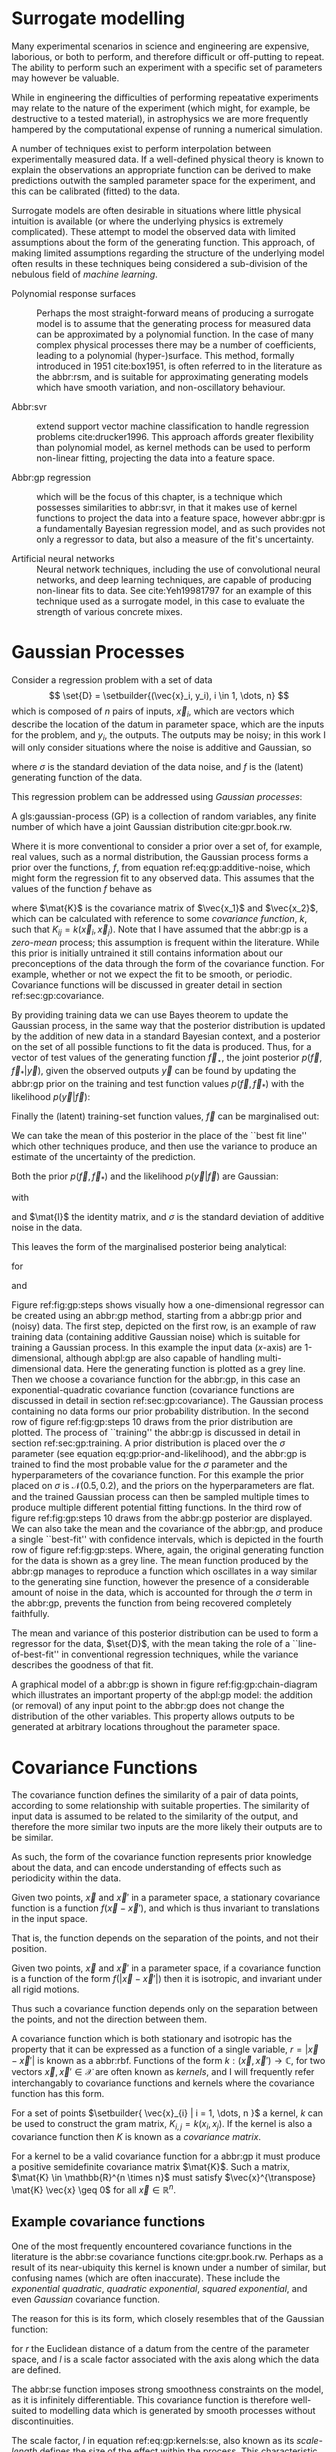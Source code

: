 #+COLUMNS: %50ITEM %custom_id

* Surrogate modelling
  :PROPERTIES:
  :CUSTOM_ID: sec:gp:surrogate
  :END:
  \label{sec:gp:surrogate}

Many experimental scenarios in science and engineering are expensive, laborious, or both to perform, and therefore difficult or off-putting to repeat.
The ability to perform such an experiment with a specific set of parameters may however be valuable.

While in engineering the difficulties of performing repeatative experiments may relate to the nature of the experiment (which might, for example, be destructive to a tested material), in astrophysics we are more frequently hampered by the computational expense of running a numerical simulation.

A number of techniques exist to perform interpolation between experimentally measured data. 
If a well-defined physical theory is known to explain the observations an appropriate function can be derived to make predictions outwith the sampled parameter space for the experiment, and this can be calibrated (fitted) to the data.

Surrogate models are often desirable in situations where little physical intuition is available (or where the underlying physics is extremely complicated).
These attempt to model the observed data with limited assumptions about the form of the generating function.
This approach, of making limited assumptions regarding the structure of the underlying model often results in these techniques being considered a sub-division of the nebulous field of \textit{machine learning}.

+ Polynomial response surfaces :: Perhaps the most straight-forward means of producing a surrogate model is to assume that the generating process for measured data can be approximated by a polynomial function. In the case of many complex physical processes there may be a number of coefficients, leading to a polynomial (hyper-)surface. This method, formally introduced in 1951 cite:box1951, is often referred to in the literature as the abbr:rsm, and is suitable for approximating generating models which have smooth variation, and non-oscillatory behaviour.  

+ Abbr:svr ::  extend support vector machine classification to handle regression problems cite:drucker1996. This approach affords greater flexibility than polynomial model, as kernel methods can be used to perform non-linear fitting, projecting the data into a feature space.

+ Abbr:gp regression :: which will be the focus of this chapter, is a technique which possesses similarities to abbr:svr, in that it makes use of kernel functions to project the data into a feature space, however abbr:gpr is a fundamentally Bayesian regression model, and as such provides not only a regressor to data, but also a measure of the fit's uncertainty.

+ Artificial neural networks :: Neural network techniques, including the use of convolutional neural networks, and deep learning techniques, are capable of producing non-linear fits to data. See cite:Yeh19981797 for an example of this technique used as a surrogate model, in this case to evaluate the strength of various concrete mixes.



* Gaussian Processes
  :PROPERTIES:
  :CUSTOM_ID: sec:gp:gp
  :END:
  \label{sec:gp:gp}

Consider a regression problem with a set of data 
\[ \set{D} = \setbuilder{(\vec{x}_i, y_i), i \in 1, \dots, n} \]
which is composed of $n$ pairs of inputs, $\vec{x}_i$, which are vectors which describe the location of the datum in parameter space, which are the inputs for the problem, and $y_i$, the outputs.
The outputs may be noisy; in this work I will only consider situations where the noise is additive and Gaussian, so
\begin{equation}
\label{eq:gp:additive-noise}
 y_i(\vec{x}_i) = f(\vec{x}_i) + \epsilon_i, \quad \text{for} \quad \epsilon_i \sim \mathcal{N}(0, \sigma^2)
\end{equation}
where $\sigma$ is the standard deviation of the data noise, and $f$ is the (latent) generating function of the data.

This regression problem can be addressed using /Gaussian processes/:
#+LATEX_ATTR: :options [Gaussian process]
#+BEGIN_definition
A gls:gaussian-process (GP) is a collection of random variables, any finite number of which have a joint Gaussian distribution cite:gpr.book.rw.
#+END_definition

Where it is more conventional to consider a prior over a set of, for example, real values, such as a normal distribution, the Gaussian process forms a prior over the functions, $f$, from equation ref:eq:gp:additive-noise, which might form the regression fit to any observed data. 
This assumes that the values of the function $f$ behave as
\begin{equation}
\label{eq:gp:function-values}
p(\vec{f} | \vec{x}_1, \vec{x}_2, \dots, \vec{x}_n) = \mathcal{N}(0, \mat{K})
\end{equation}
where $\mat{K}$ is the covariance matrix of $\vec{x_1}$ and $\vec{x_2}$, which can be calculated with reference to some /covariance function/, $k$, such that $K_{ij} = k(\vec{x}_i, \vec{x}_j)$.
Note that I have assumed that the abbr:gp is a /zero-mean/ process; this assumption is frequent within the literature.
While this prior is initially untrained it still contains information about our preconceptions of the data through the form of the covariance function.
For example, whether or not we expect the fit to be smooth, or periodic.
Covariance functions will be discussed in greater detail in section ref:sec:gp:covariance.

By providing training data we can use Bayes theorem to update the Gaussian process, in the same way that the posterior distribution is updated by the addition of new data in a standard Bayesian context, and a posterior on the set of all possible functions to fit the data is produced. 
Thus, for a vector of test values of the generating function $\vec{f}_\star$, the joint posterior $p(\vec{f}, \vec{f}_* | \vec{y})$, given the observed outputs $\vec{y}$ can be found by updating the abbr:gp prior on the training and test function values $p(\vec{f}, \vec{f}_*)$ with the likelihood $p(\vec{y}|\vec{f})$:
\begin{equation}
\label{eq:gp:bayes}
p(\vec{f}, \vec{f}_* | \vec{y}) = \frac{p(\vec{f}, \vec{f}_*) p(\vec{y}|\vec{f})}{p(\vec{y})}.
\end{equation}

Finally the (latent) training-set function values, $\vec{f}$ can be marginalised out:
\begin{equation}
p(\vec{f}_* | \vec{y}) = \int p(\vec{f}, \vec{f}_* | \vec{y}) \dd{\vec{f}} = \frac{1}{p(\vec{y})} \int p(\vec{y} | \vec{f}) p(\vec{f}, \vec{f}_*) \dd{\vec{f}}
\end{equation}

We can take the mean of this posterior in the place of the ``best fit line'' which other techniques produce, and then use the variance to produce an estimate of the uncertainty of the prediction.

Both the prior $p(\vec{f}, \vec{f}_*)$ and the likelihood $p(\vec{y}|\vec{f})$ are Gaussian:
\begin{equation}
\label{eq:gp:prior-and-likelihood}
p(\vec{f}, \vec{f}_*) = \mathcal{N}(\vec{0}, \mat{K}^+), \quad \text{and} \quad 
p(\vec{y}|\vec{f}) = \mathcal{N}(\vec{f}, \sigma^2 \mat{I})
\end{equation}
with
\begin{equation}
  \label{eq:blockK-plus-mat}
  \mat{K}^+ =
  \begin{bmatrix}
    \mat{K}_{\vec{f},\vec{f}} & \mat{K}_{\vec{f},\vec{f}_*} \\ \mat{K}_{\vec{f}_*,\vec{f}} & \mat{K}_{\vec{f}_*, \vec{f}_*}
  \end{bmatrix},
\end{equation}
and $\mat{I}$ the identity matrix, and $\sigma$ is the standard deviation of additive noise in the data.

This leaves the form of the marginalised posterior being analytical:

\begin{equation}
\label{eq:gp:posterior}
p(\vec{f}_* | \vec{y}) = \mathcal{N} (\vec{\mu}, \mat{\Sigma})
\end{equation}
for
\begin{equation}
\label{eq:gp:posterior-mean}
\vec{\mu} = \mat{K}_{\vec{f}_*,\vec{f}} (\mat{K}_{\vec{f},\vec{f}} + \sigma^2 \mat{I})^{-1} \vec{y},
\end{equation}
and
\begin{equation}
\mat{\Sigma} = \mat{K}_{\vec{f}_*, \vec{f}_*} - \mat{K}_{\vec{f},\vec{f}_*}( \mat{K}_{\vec{f},\vec{f}}+\sigma^2 \mat{I})^{-1} \mat{K}_{\vec{f},\vec{f}_*}).
\end{equation}

Figure ref:fig:gp:steps shows visually how a one-dimensional regressor can be created using an abbr:gp method, starting from a abbr:gp prior and (noisy) data.
The first step, depicted on the first row, is an example of raw training data (containing additive Gaussian noise) which is suitable for training a Gaussian process. In this example the input data ($x$-axis) are 1-dimensional, although abpl:gp are also capable of handling multi-dimensional data.
Here the generating function is plotted as a grey line.
Then we choose a covariance function for the  abbr:gp, in this case an exponential-quadratic covariance function (covariance functions are discussed in detail in section ref:sec:gp:covariance). The Gaussian process containing no data forms our prior probability distribution. 
In the second row of figure ref:fig:gp:steps 10 draws from the prior distribution are plotted.
The process of ``training'' the abbr:gp is discussed in detail in section ref:sec:gp:training.
A prior distribution is placed over the $\sigma$ parameter (see equation eq:gp:prior-and-likelihood), and the abbr:gp is trained to find the most probable value for the $\sigma$ parameter and the hyperparameters of the covariance function.
For this example the prior placed on $\sigma$ is $\mathcal{N}(0.5, 0.2)$, and the priors on the hyperparameters are flat.
and the trained Gaussian process can then be sampled multiple times to produce multiple different potential  fitting functions. 
In the third row of figure ref:fig:gp:steps 10 draws from the abbr:gp posterior are displayed. 
We can also take the mean and the covariance of the abbr:gp, and produce a single ``best-fit'' with confidence intervals, which is depicted in the fourth row of figure ref:fig:gp:steps. 
Where, again, the original generating function for the data is shown as a grey line.
The mean function produced by the abbr:gp manages to reproduce a function which oscillates in a way similar to the generating sine function, however the presence of a considerable amount of noise in the data, which is accounted for through the $\sigma$ term in the abbr:gp, prevents the function from being recovered completely faithfully.

The mean and variance of this posterior distribution can be used to form a regressor for the data, $\set{D}$, with the mean taking the role of a ``line-of-best-fit'' in conventional regression techniques, while the variance describes the goodness of that fit.

A graphical model of a abbr:gp is shown in figure ref:fig:gp:chain-diagram which illustrates an important property of the abpl:gp model: the addition (or removal) of any input point to the abbr:gp does not change the distribution of the other variables. 
This property allows outputs to be generated at arbitrary locations throughout the parameter space.

# Gaussian processes trained with $N$ training data require the ability to both store and invert an $N\times N$ matrix of covariances between observations; this can be a considerable computational challenge.
# There are a number of approaches to get around this problem, including /sparse Gaussian processes/, where a limit on the parameter-space distance between training points is set, and the covariance of points outside this radius are ignored cite:EPFL-CONF-161319, and hierarchical matrix inversion methods\cite{hodlr}.

# Gaussian processes can be extended from the case of a single-dimensional input predicting a single-dimensional output to the ability to predict a multi-dimensional output from a multi-dimensional input cite:2011arXiv1106.6251A,Alvarez2011a,Bonilla2007.

\begin{figure}
\includegraphics{figures/gp/gp-training-data.pdf}
\includegraphics{figures/gp/gp-example-prior-draws.pdf}
\includegraphics{figures/gp/gp-example-posterior-draws.pdf}
\includegraphics{figures/gp/gp-posterior-meancovar.pdf}
\caption[A Gaussian process, step-by-step]{The conditioning of a Gaussian process, starting with data with additive Guassian noise generated from a sine function (grey line) [top row], and a Gaussian process prior [second row].
Individual draws from the posterior distribution of the Gaussian process are shown in the third row, and the mean draw from the posterior is shown as the heavy red line in the bottom row, with the function which generated the data overlayed in grey, and the $1$, $2$, and $3$-sigma confidence regions plotted as shaded areas around the mean draw.
\label{fig:gp:steps}}
\end{figure}


# \begin{figure}
# \includegraphics{figures/gp/gp-example-posterior-draws.pdf}
# \caption[Draws from a Gaussian process posterior]{[Step 3] The trained Gaussian process can be     sampled multiple times to produce multiple different potential     fitting functions. Here 50 draws from the Gaussian process posterior are    displayed. \label{fig:gp:covariance-matrix}}
# \end{figure}

# \begin{figure}
# \includegraphics{figures/gp/gp-posterior-meancovar.pdf}
# \caption[The mean and variance of a Gaussian process regression prediction]{[Step 4] We can then take the mean and the covariance of the Gaussian process, and produce a single ``best-fit'' with confidence intervals.
# Again, the original generating function for the data is shown as a grey line. \label{fig:gp:posterior-best}}
# \end{figure}


\begin{figure}
\begin{center}
\begin{tikzpicture}

	 \node[obs] (x1) {$\vec{x}_{1}$};	 	
	 \node[latent, above = of x1] (f1) {$f_{1}$};
	 \node[obs, above = of f1] (y1) {$y_{1}$};
	 \edge{x1}{f1};
	 \edge{f1}{y1};

	 \node[obs, right = of x1] (x2) {$\vec{x}_{2}$};	 	
	 \node[latent, above = of x2] (f2) {$f_{2}$};
	 \node[obs, above = of f2] (y2) {$y_{2}$};
	 \edge{x2}{f2};
	 \edge{f2}{y2};

	 \node[obs, right = of x2] (xstar) {$\vec{x}_{\star}$};	 	
	 \node[latent, above = of xstar] (fstar) {$f_{\star}$};
	 \node[latent, above = of fstar] (ystar) {$y_{\star}$};
	 \edge{xstar}{fstar};
	 \edge{fstar}{ystar};

	 \node[obs, right = 2 of xstar] (xN) {$\vec{x}_{N}$};	 	
	 \node[latent, above = of xN] (fN) {$f_{N}$};
	 \node[obs, above = of fN] (yN) {$y_{N}$};
	 \edge{xN}{fN};
	 \edge{fN}{yN};

	 \draw [black, line width=0.1cm] (f1) -- (f2) -- (fstar);
	 \draw [black, dashed, line width=0.1cm] (fstar) -- (fN);
\end{tikzpicture}
\end{center}
\caption[A graphical model of a Gaussian process]{A graphical model of a Gaussian process, represented as a chain graph. The inputs (on the bottom row) are all observed quantities, while outputs are observed only at the location of training points. The latent variables, $f$ from the Gaussian field (the heavy black line connecting these nodes indicates that they are fully connected) connect the two, and so any given observation is independent of all other nodes given its connected latent $f$ variable. Thus the marginalisation (removal) or addition of input nodes to the abbr:gp does not change the distribution of the other variables.
\label{fig:gp:chain-diagram}}
\end{figure}

* Covariance Functions
  :PROPERTIES:
  :CUSTOM_ID: sec:gpr:covariance
  :END:
  \label{sec:gp:covariance}

The covariance function defines the similarity of a pair of data points, according to some relationship with suitable properties. 
The similarity of input data is assumed to be related to the similarity of the output, and therefore the more similar two inputs are the more likely their outputs are to be similar.

As such, the form of the covariance function represents prior knowledge about the data, and can encode understanding of effects such as periodicity within the data.

#+ATTR_LATEX: :options [Stationary covariance function]
#+BEGIN_definition
Given two points, $\vec{x}$ and $\vec{x}'$ in a parameter space, a stationary covariance function is a function $f(\vec{x} - \vec{x}')$, and which is thus invariant to translations in the input space.
#+END_definition
That is, the function depends on the separation of the points, and not their position.

#+ATTR_LATEX: :options [Isotropic Covariance Function]
#+BEGIN_definition
Given two points, $\vec{x}$ and $\vec{x}'$ in a parameter space, if a covariance function is a function of the form $f(|\vec{x} - \vec{x}'|)$ then it is isotropic, and invariant under all rigid motions.
#+END_definition
Thus such a covariance function depends only on the separation between the points, and not the direction between them.

A covariance function which is both stationary and isotropic has the property that it can be expressed as a function of a single variable, $r = | \vec{x} - \vec{x}' |$ is known as a abbr:rbf.
Functions of the form $k : (\vec{x}, \vec{x}') \to \mathbb{C}$, for two vectors $\vec{x}, \vec{x}' \in \mathcal{X}$ are often known as /kernels/, and I will frequently refer interchangably to covariance functions and kernels where the covariance function has this form.

For a set of points $\setbuilder{ \vec{x}_{i} | i = 1, \dots, n }$ a kernel, $k$ can be used to construct the gram matrix, $K_{i,j} = k(x_{i}, x_{j})$.
If the kernel is also a covariance function then $K$ is known as a /covariance matrix/.

For a kernel to be a valid covariance function for a abbr:gp it must produce a positive semidefinite covariance matrix $\mat{K}$. 
Such a matrix, $\mat{K} \in \mathbb{R}^{n \times n}$ must satisfy $\vec{x}^{\transpose} \mat{K} \vec{x} \geq 0$ for all $\vec{x} \in \mathbb{R}^{n}$.


** Example covariance functions
   \label{sec:gp:covariance:examples}



One of the most frequently encountered covariance functions in the literature is the abbr:se covariance functions cite:gpr.book.rw.
Perhaps as a result of its near-ubiquity this kernel is known under a number of similar, but confusing names (which are often inaccurate).
These include the /exponential quadratic/, /quadratic exponential/, /squared exponential/, and even /Gaussian/ covariance function.

The reason for this is its form, which closely resembles that of the Gaussian function:

\begin{equation}
   \label{eq:gp:kernels:se}
  k_{\mathrm{SE}}(r) = \exp \left( - \frac{r^2}{2 l^2} \right),
\end{equation}
for $r$ the Euclidean distance of a datum from the centre of the parameter space, and $l$ is a scale factor associated with the axis along which the data are defined.

\begin{figure}
\includegraphics{figures/gp/covariance-se-overview.pdf}
\caption[The squared exponential covariance function]{The \textbf{squared exponential} covariance function (defined in equation~\ref{eq:gp:kernels:se}). The panel on the left depicts the value of the kernel as a function of $r = (|\vec{x} - \vec{x}'|)$, at a number of different length scales ($l = 0.25, 0.5, 1.0$) while the panel on the right contains draws from Gaussian processes using gls:se covariance with the same length scales as the left panel.
\label{fig:gp:covariance:overviews:se}}
\end{figure}

The abbr:se function imposes strong smoothness constraints on the model, as it is infinitely differentiable.
This covariance function is therefore well-suited to modelling data which is generated by smooth processes without discontinuities.

The scale factor, $l$ in equation ref:eq:gp:kernels:se, also known as its /scale-length/ defines the size of the effect within the process. 
This characteristic length-scale can be understood cite:adler1976,gpr.book.rw in terms of the number of times the abbr:gp should cross some given level (for example, zero).
Indeed, for a abbr:gp with a covariance function $k$ which has well-defined first and second derivatives the expected number of times, $N_{u}$ the process will cross a value $u$ is cite:gpr.book.rw

\begin{equation}
\label{eq:gp:kernels:crossings}
\mathbb{E}(N_{u}) = \frac{1}{2 \pi} \sqrt{ - \frac{ k''(0) }{k(0)} } \exp \left( - \frac{u²}{2k(0)} \right)
\end{equation} 

A zero-mean abbr:gp which has an abbr:se covariance structure will then cross zero $1/(2 \pi l)$ times on average.

Examples of the abbr:se covariance function, and of draws from a Gaussian process prior which uses this covariance function are plotted in figure ref:fig:gp:covariance:overviews:se for a variety of different scale lengths.

\begin{figure}
\includegraphics{figures/gp/covariance-ex-overview.pdf}
\caption[The exponential covariance function]{The \textbf{exponential} covariance function (defined in equation~\ref{eq:gp:kernels:exp}). The panel on the left depicts the value of the kernel as a function of $r = (|\vec{x} - \vec{x}'|)$, at a number of different length scales ($l = 0.25, 0.5, 1.0$) while the panels on the right contain draws from Gaussian processes using an exponential covariance with the same length scales as the left panel.
\label{fig:gp:covariance:overviews:ex}}
\end{figure}

For data which is not generated by a smooth function a suitable covariance function may be the exponential covariance function, $k_{\mathrm{EX}}$, which is defined

\begin{equation}
\label{eq:gp:kernels:exp}
k_{\mathrm{EX}} = \exp\left( - \frac{r}{l} \right),
\end{equation}
where $r$ is the pairwise distance between data and $l$ is a length scale, as in equation ref:eq:gp:kernels:se.

In contrast to the abbr:se covariance function, the exponential covariance function's value drops-off rapidly near zero (as can be seen in the left panel of figure ref:fig:gp:covariance:overviews:ex), allowing it to model rapid variation over short scales, making it suited to modelling data generated by non-smooth functions.

Examples of the exponential covariance function, and of draws from a Gaussian process prior which uses this covariance function are plotted in figure ref:fig:gp:covariance:overviews:ex for a variety of different scale lengths. 
The behaviour of this kernel is strongly affected by the covariance function's rapid drop-off close to zero; compared to the other examples of covariance function in this section.

For data generated by functions which are smooth, but not necessarily infinitely differentiable, as in the case of the abbr:se covariance function, we may turn to the Matérn family of covariance functions, which take the form 

\begin{equation}
\label{eq:gp:kernels:mat}
k_{\mathrm{Mat}}(r) = \frac{1}{2^{\nu - 1} \Gamma{\nu}} 
\left( \frac{\sqrt{2 \nu}}{l} \right)^{\nu} K_{\nu} 
\left( \frac{\sqrt{2 \nu}}{l} r \right),
\end{equation}
for $K_{\nu}$ the modified Bessel function of the second kind, and $\Gamma$ the gamma function.
As with the previous two covariance functions $l$ is a scale length parameter, and $r$ the distance between two data.
A abbr:gp which has a Matérn covariance function will be $(\lceil x \rceil - 1)$-times differentiable.

While determining an appropriate value of $\nu$ during the training of the abbr:gp is possible, it is common to select a value /a priori/ for this quantity.
$\nu=3/2$ and $\nu=5/2$ are common choices as $K_{\nu}$ can be determined simply, and the covariance functions are analytic.

The case with $\nu=3/2$, commonly referred to as a Matérn-$3/2$ kernel, then becomes
\begin{equation}
k_{\mathrm{M32}}(r) = \left(1+\frac{\sqrt{3}d}{l}\right) \exp\left( - \frac{\sqrt{3}d}{l} \right).
\end{equation}

Examples of this covariance function, and example draws from a abbr:gp using it as a covariance function are plotted in figure ref:fig:gp:kernels:m32.

Similarly, the Matérn-$5/2$ is the case where $\nu = 5/2$, taking the form
\begin{equation}
k_{\mathrm{M52}}(r) = 
\left( 1+\frac{\sqrt{5}d}{l} + \frac{5d^2}{3l^2} \right) 
\exp \left( - \frac{\sqrt{5}d}{l} \right).
\end{equation}

Again, examples of this covariance function, and example draws from a abbr:gp using it as a covariance function are plotted in figure ref:fig:gp:kernels:m52.

\begin{figure}
\includegraphics{figures/gp/covariance-mat32-overview.pdf}
\caption[The Matérn-$3/2$ covariance function]{The \textbf{Matérn-$3/2$} covariance function (defined in equation~\ref{eq:gp:kernels:mat}, with $\nu = 3/2$). The panel on the left depicts the value of the kernel as a function of $r = (|\vec{x} - \vec{x}'|)$, at a number of different length scales ($l = 0.25, 0.5, 1.0$) while the panels on the right contain draws from Gaussian processes using a Matérn-$3/2$ covariance with the same length scales as the left panel.
\label{fig:gp:kernels:m32}}
\end{figure}

\begin{figure}
\includegraphics{figures/gp/covariance-mat52-overview.pdf}
\caption[The Matérn-$5/2$ covariance function]{The \textbf{Mat\'{e}rn-$5/2$} covariance function (defined in equation~\ref{eq:gp:kernels:mat}, with $\nu=5/2$). The panel on the left depicts the value of the kernel as a function of $r = (|\vec{x} - \vec{x}'|)$, at a number of different length scales ($l = 0.25, 0.5, 1.0$) while the panels on the right contain draws from Gaussian processes using Mat\'{e}rn-$5/2$ covariance functions with the same length scales as the left panel.
\label{fig:gp:kernels:m52}}
\end{figure}

Data may also be generated from functions with variation on multiple scales. 
One approach to modelling such data is to use a abbr:gp with *rational quadratic* covariance. 
This covariance function represents a scale mixture of abbr:rbf covariance functions, each with a different characteristic length scale.
The rational quadratic covariance function is defined as

\begin{equation}
\label{eq:gp:kernels:rq}
k_{\mathrm{RQ}}(r)  =\left( 1 + \frac{r^2}{2 \alpha l^2} \right)^{-\alpha},
\end{equation}
where $\alpha$ is a parameter which controls the weighting of small-scale compared to large-scale variations, and $l$ and $r$ are the overall length scale of the covariance and the distance between two data respectively.
Examples of this function, at a variety of different length scales and $\alpha$ values, and draws from  abpl:gp which use these functions are plotted in figure ref:fig:gp:kernels:rq.

\begin{figure}
\includegraphics{figures/gp/covariance-rq-overview.pdf}
\caption[The rational quadratic covariance function]{The \textbf{rational quadratic} covariance function (defined in equation~\ref{eq:gp:kernels:rq}). The panel on the left depicts the value of the kernel as a function of $r = (|\vec{x} - \vec{x}'|)$, at a number of different length scales ($l = 0.25, 0.5, 1.0$) while the panel on the right contains draws from Gaussian processes using rational quadratic covariance with the same length scales as the left panel.
\label{fig:gp:kernels:rq}}
\end{figure}

This summary of potential covariance functions for use with a abbr:gp is far from complete (see cite:gpr.book.rw for a more detailed list). 
However, these four can be used or combined to produce highly flexible regression models, as they can be added and multiplied as normal functions.

** Kernel algebra
   \label{sec:gp:kernels:algebra}

It is possible to define new kernels from the standard set through a
series of defined operations.

Consider two covariance functions, $f_1$ and $f_2$, then

#+ATTR_LATEX: :options [Kernel Addition]
#+BEGIN_definition
If $f_{1}$ and $f_{2}$ are both kernels, then 
$f = f_{1} + f_{2}$ is also a kernel.
#+END_definition

#+ATTR_LATEX: :options [Kernel Multiplication]
#+BEGIN_definition
If $f_{1}$ and $f_{2}$ are both kernels, then 
$f = f_{1} \times f_{2}$ is also a kernel.
#+END_definition

We can think of the sum of two kernels as representing the possibility that the data be described by one component kernel or another.
As such addition represents the logical OR operation. 
Similarly the product of two kernels represents the logical AND operation between the two.

We can use these two operations to form an arbitrarily complicated kernel structure, and to allow inference to be conducted over multiple dimensions.
Different kernels can be used to model different aspects of the variation within the input data. 
For example, the training data may be known to be periodic in one dimension, or to have white noise properties in another. 
Here I adopt the convention from cite:duvenaud.thesis.2014 and omit the hyperparameters from the description of the kernel.
I also extend the notation to allow kernels with multiple input dimensions to be described, with superscript indices indicating the dimensions of the training data which the kernel applies to.

As a concrete example, for a kernel function in which the zeroth dimension is described by a abbr:se kernel, but the first, second, and third dimensions are described by a rational quadratic kernel the kernel could be described as

\begin{equation}
\label{eq:example-kernel-notation}
k = \SE^{(0)} \times \RQ^{(1,2,3)}
\end{equation}

A list of the symbols for each covariance function is given in table ref:tab:gp:kernels, and definitions of the kernels are given at the end of the chapter.


# #+ATTR_LATEX: :environment tabularx 
# #+ATTR_LATEX: :width \textwidth
# #+ATTR_LATEX: :align lcX :booktabs
# #+ATTR_LATEX: :placement [b]
# #+CAPTION: A table of commonly encountered covariance functions.
# #+NAME: tab:kernels
# #+LABEL: tab:kernels
# #+tblname: tab:kernels
# | Kernel              | Sym.     | Properties                          |
# |---------------------+----------+-------------------------------------|
# | Squared-exponential | $\SE$    | Smooth local variation.             |
# | Matern-3/2          | $\M32$   |                                     |
# | Matern-5/2          | $\M52$ |                                     |
# | Periodic            | $\Per$   | Smooth global periodic variation.   |
# | Linear              | $\Lin$   | Global continuous linear variation. |
# | Rational Quadratic  | $\RQ$    | Variation on multiple scales.       |
# | Constant            | $\Con$   | Scaling factor.                     |

\begin{table}
\centering
\begin{tabular}{lcl}
\toprule
Kernel & Symbol & Properties \\
\midrule
 Exponential-quadratic & $\SE$    & $C^\infty$-smooth local variation.             \\
 Matérn-3/2          & $\kernel{M32}$   & $C^3$-smooth local-variation               \\
 Matérn-5/2          & $\kernel{M52}$   & $C^5$-smooth local-variation.                                    \\
 Periodic            & $\Per$   & Smooth global periodic variation.   \\
 Linear              & $\Lin$   & Global continuous linear variation. \\
 Rational Quadratic  & $\RQ$    & Variation on multiple scales.       \\
 Constant            & $\Con$   & Scaling factor.                     \\
\bottomrule
\end{tabular}
\caption[Frequently used kernels]{Frequently used and encountered kernels used as covariance functions for abbr:gpr problems. The second column contains the abbreviation by which these kernels are referred in this work, and the third column lists properties of each function which affect its utility in a variety of problems.
\label{tab:gp:kernels}
}
\end{table}

For example, we may be able to model a yearly growing trend which contains a seasonal variation with a combination of a linear and a
periodic kernel, $\Lin \times \SE$.


# ** Higher-dimensional problems


* Training the model
  :PROPERTIES:
  :CUSTOM_ID: sec:gpr:training
  :END:
  \label{sec:gp:training}

When defining the covariance function for a abbr:gp it may be desirable to specify a number of free hyperparameters, $\theta$, which allow the properties of the GP to be altered.
Since the functional form of the covariance function defines the abbr:gp model, this allows the techniques of Bayesian model selection to be employed, in order to select the specific abbr:gp model which optimally describes the data. 
The log-probability that a given set of strain values were drawn from a Gaussian process with zero mean and a covariance matrix $\mat{K} = K_{ij} = k(x, x'; \theta)$ is

\begin{equation}
\label{eq:logevidencegp}
  \log p(\vec{f} | x) = - \frac{1}{2} \mat{K}^{-1} \vec{f} - \frac{1}{2} \log |\mat{K}| - \frac{n}{2} \log 2\pi.
\end{equation}

This quantity is normally denoted the /log-evidence/ or the /log-hyperlikelihood/. 
The model which best describes the training data may then be found by maximising the log-hyperlikelihood with respect to the hyperparameters, $\theta$ of the covariance function, $k(x, x'; \theta)$.

This optimisation may be conducted using either a hill-climbing based optimisation algorithm, or in a hierarchical Bayesian framework, with prior probability distributions assigned to each hyperparameter, and the optimal hyperparameters then found using an abbr:mcmc algorithm.

# * The predictive posterior distribution
#   :PROPERTIES:
#   :CUSTOM_ID: sec:gpr:predictive
#   :END:

# In order to make a prediction using the Gaussian Process model we
# require a new input at which the prediction should be made, which is
# denoted $x^*$. In order to form the predictive distribution we must then
# calculate the covariance of the new input with the existing training
# data, which we denote $K_{x, x^*}$, and the autocovariance of the input,
# $K_{x^*, x^*}$. We then define a new covariance matrix, $K^{+}$, which
# has the block structure

# \begin{equation}
# \label{eq:blockK-plus-mat}
#   K^+ =
#   \begin{bmatrix}
#     K_{x,x} & K_{x,x^*} \\ K_{x^*,x} & K_{x^*, x^*}
#   \end{bmatrix}
# \end{equation}

# for $K_{x,x}$ the covariance matrix of the training inputs, and
# $K_{x^*,x} = K_{x,x^*}^T$.

# The predictive distribution can then be found as

# \begin{equation}
# \label{eq:predictive-gp}
#   p(y^* | x^*, \mathcal{D}) = \mathcal{N}(y^* | K_{x^*,x} K_{x,x}^{-1} y, K_{x^*, x^*} - K_{x^*,x}K^{-1}_{x,x} K_{x,x^*}).
# \end{equation}

* Dealing with computational complexity and large data sets
  :PROPERTIES:
  :CUSTOM_ID: sec:gpr:complexity
  :END:
  \label{sec:gp:complexity}

  One severe disadvantage of Gaussian Processes as a data analysis tool are their high computational complexity. 
  Producing a prediction from a GP requires inverting the covariance matrix; matrix inversion is an $\mathcal{O}(N^3)$ process in time, and scales with $\mathcal{O}(N^2)$ in memory use. 
  This effectively limits the number of training points which can be input to a GP to fewer than $10^4$. 

  A number of approaches have been developed in the literature to address this short-coming by utilising computationally tractable approximations to either the matrix inversion or the Gaussian process.
  These approaches can be grouped into three broad categories; sparse Gaussian processes, which use a modified covariance function to force the covariance matrix to have a near-diagonal structure; hierarchical
approaches, which do not modify the covariance function, but approximate the off-diagonal terms' influence on the inversion; and local expert approaches, in which the parameter space is divided into
many sub-spaces, and each sub-space is modelled using an independent abbr:gp.

** Sparse Gaussian processes
   
Sparse abbr:gpr approaches work by modifying the form of the joint prior distribution from equation ref:eq:gp:prior-and-likelihood to include an additional $m$ latent variables,
\[ \vec{u} = [u_1, \dots, u_m]^{\transpose}, \]
which are termed ``inducing variables''.
These correspond to values of the Gaussian process at inputs $X_{\vec{u}}$, which are the inducing inputs.
These inducing variables can be chosen in various different ways, but their effect on the abbr:gp is the same.

The original abbr:gp can be recovered by marginalising over $\vec{u}$:
\begin{equation}
\label{eq:gp:marginal-inducing}
p(\vec{f}_*, \vec{f}) = \int p(\vec{f}_*, \vec{f}, \vec{u}) \dd{\vec{u}} = \int p(\vec{f}_*, \vec{f} | \vec{u}) p(\vec{u}) \dd{\vec{u}}
\end{equation}
with $p(\vec{u}) = \mathcal{N}(\vec{0}, \mat{K}_{\vec{u},\vec{u}})$.

Sparse abbr:gp approaches make the assumption that $\vec{f}$ and $\vec{f_*}$ are conditionally independent given $\vec{u}$.
This is depicted as a graphical model in figure ref:fig:gp:chain-diagram-sparse.

\begin{figure}
\begin{center}
\begin{tikzpicture}

	 \node[obs] (x1) {$\vec{x}_{1}$};	 	
	 \node[latent, above = of x1] (f1) {$f_{1}$};
	 \edge{x1}{f1};

	 \node[obs, right = of x1] (x2) {$\vec{x}_{2}$};	 	
	 \node[latent, above = of x2] (f2) {$f_{2}$};
	 \edge{x2}{f2};

	 \node[obs, right = 2 of x2] (xN) {$\vec{x}_{N}$};	 	
	 \node[latent, above = of xN] (fN) {$f_{N}$};
	 \edge{xN}{fN};

	 \node[latent, above = of f2] (u) {$\vec{u}$};

	 \node[obs, right = 2 of xN] (xstar) {$\vec{x}_{\star}$};	 	
	 \node[latent, above = of xstar] (fstar) {$f_{\star}$};
	 \edge{xstar}{fstar};

	 \draw [black, line width=0.1cm] (f1) -- (f2);
	 \draw [black, dashed, line width=0.1cm] (f2) -- (fN);
	 \edge{fN}{u}; 	 \edge{f1}{u}; 	 \edge{f2}{u};
	 \edge{u}{fstar};
\end{tikzpicture}
\end{center}
\caption[A graphical model of a sparse Gaussian process]{A graphical model of a sparse Gaussian process, represented as a chain graph. The inputs (on the bottom row) are all observed quantities. For the sake of clarity the outputs have been omitted from this diagram. The latent variables, $f$ from the Gaussian field (the heavy black line connecting these nodes indicates that they are fully connected) connect the two, and so any given observation is independent of all other nodes given it connected latent $f$ variable. 
In contrast to the fully-connected situation depicted in \ref{fig:gp:chain-diagram}, the values of the Gaussian process for the training data are taken to be conditionally independent from the values for test inputs.
\label{fig:gp:chain-diagram-sparse}}
\end{figure}

This allows the construction of two conditional posterior probability distributions, for the training data and the test inputs cite:sparsegp.unifying: 
\begin{subequations}\\
\emph{training}:
\begin{equation}
p(\vec{f}|\vec{u}) = \mathcal{N}(\mat{K}_{\vec{f},\vec{u}} \mat{K}^{-1}_{\vec{u},\vec{u}} \vec{u},
                                 \mat{K}_{\vec{f},\vec{f}} - Q_{\vec{f},\vec{f}})
\end{equation}
\emph{test (predictive)}:
\begin{equation}
p(\vec{f_*}|\vec{u}) = \mathcal{N}(\mat{K}_{\vec{f}_*,\vec{u}} \mat{K}^{-1}_{\vec{u},\vec{u}} \vec{u},
                                 \mat{K}_{\vec{f}_*,\vec{f}_*} - Q_{\vec{f}_*,\vec{f}_*})
\end{equation}
\end{subequations}
letting $Q_{\vec{a},\vec{b}} = \mat{K}_{\vec{a},\vec{u}} \mat{K}_{\vec{u},\vec{u}}^{-1} \mat{K}_{\vec{u},\vec{b}}$.

There are a number of approaches to choosing the inducing points, and further simplifying assumptions which can be applied to the sparse abbr:gp approach which are discussed in depth in cite:sparsegp.unifying.
Thanks to the smaller matrix which must be inverted for the predictive case, formed only from the inducing points, this sparse approach is capable of handling much larger quantities of data than the direct, exact approach.

** Hierarchical matrix solvers

An alternative approach to introducing an inducing set is to take advantage of the structure of the covariance matrix, $\mat{K}$, which is produced by a number of covariance functions.
Covariance functions will typically assign a small covariance to points which are distantly spaced in the data space; as a result, if the covariance matrix is suitably sorted, it is possible to conside the whole covariance matrix as a block matrix.
Hierarchical solving methods such as cite:2014arXiv1405.0223A,2019JOSS....4.1167A produce an arrangement of low-rank matrices as off-diagonal components in the block matrix. 
The on-diagonal sub-matrices are still treated as full rank matrices, and are solved using conventional methods, while the inverses of the off-diagonal components are found using a Chebyshev polynomial interpolation and $LU$-decomposition.
This allows for inversion of the matrix in $\mathcal{O}(n \log^2 n)$ rather than $\mathcal{O}(n^3)$ time.
This technique has been successfully applied to abpl:gp in the ~George~ library cite:hodlr.

** Gaussian process local experts

Local expert approaches attempt to improve the computational performance of GPs by diving the parameter space of the model into multiple sub-spaces. 
In a conventional GP the training data
# $\mathcal{D} = \{ (x^n, y^n), n=1,\dots,N \} = \mathcal{X} \cup \mathcal{Y}$, 
is used in its entirity to train a single GP. 
If these data were instead divided into $M$ subsets, of size $K$, we can train $M$ separate GPs, which will each provide an independent prediction for any given point in the parameter space. 
The network structure which is established by this subdivision of the parameter space is known as a /gating network/.

Early approaches to using local experts in GPs used kd-trees cite:shen2005fast to sub-divide the parameter space, and then modelled each subspace with its own GP. 
The GPs were trained together, with each having the same kernel hyper-parameters. 
Final predictions were then produced as a weighted sum of the individual GPs' predictions. 
While this approach was somewhat effective, it enforced a stationary structure on the covariance matrix, and the paper does not treat the combination of the prediction uncertainties.

Approaches which follow the work of cite:Jacobs:1991:AML:1351011.1351018 on mixtures of local experts have had some more promise, allowing each GP to have its own set of hyper-parameters, allowing greater freedom in modelling heteroskedastic and non-stationary data.

Deciding on the number of sub-models is a non-trivial problem; one
approach is to model the parameter space using an abbr:imm cite:rasmussen2002infinite, in which the gating network is effectively a Dirichlet process over the training data. 
The predictions from each sub-model are then summed to find the global prediction. 
While this approach offers greater flexibility for modelling more complex underlying functions, it does little to improve the speed of GP predictions. 
Additional abbr:imm approaches are proposed by cite:meeds2006alternative, and a comparable, variational approach is taken by cite:yuan2009variational.

All of these approaches have the difficulty of requiring the gating network to assign a weight (often called a /responsibility/ to each sub-model's prediction when calculating the global prediction, adding an
additional layer of inference, which normally requires an MCMC sampler to perform. 
/Product-of-experts/ models avoid this complication by multiplying the sub-model predictions, but these models have either turned out to be excessively confident cite:2014arXiv1412.3078N, or excessively conservative cite:2014arXiv1410.7827C.

These problems have lead to the development of the Bayesian Committee Machine (BCM) cite:tresp2000bayesian, which assigns a weight to each sub-model's prediction which is equal to the inverse of the prediction's covariance, in order that sub-models which better observe the predicted region are given a greater weight in the global prediction. 
This approach can suffer as a result of models which contains week experts, and so the /robust Bayesian Committee Machine/ cite:deisenroth2015distributed has been proposed to provide a more robust framework for Gaussian process regression with many experts.
This approach also allows for the computation of the model's prediction to be highly-parallelised, with the potential for each sub-model being evaluated on separate compute nodes, and combined together by another process running on another node.

** Stochastic Variational Inference
   The abbr:svi algorithm is designed to allow inference to be carried out in situations where very large quantities of data are available. 

Variational inference, whereby a posterior distribution over some set of latent variables $\set{Z}$, given data $\set{D}$ is approximated with a /variational distribution/:
\begin{equation}
\label{eq:gp:svi:variational-posterior}
P(\set{Z}|\set{D}) \approx Q(\set{Z}) 
\end{equation}
where the distribution $Q(\set{Z})$ is restricted to be simpler than the form of the exact posterior.
The similarity between $Q$ and $P$ can be measured with the Kullback-Liebler divergence (see definition ref:def:probability:kl); as such, finding a suitable approximation of the posterior distribution becomes a standard optimisation problem, in which the KL divergence must be minimised.

Stochastic optimisation is designed to find the maximum of an objective function by following noisy estimates of the function's gradient; these gradients must be unbiased.
Variational inference has the attractive property that the objective function can be decomposed into additive terms, with one term for each datum in $\set{D}$.
Noisy estimates of the gradient can be obtained by taking a subsample of $\set{D}$ and using it to compute a scaled gradient on that subsample. 
If sampled independently the gradient of the noisy gradient will be equal to the true gradient cite:2012arXiv1206.7051H.

This combination of stochastic optimisation and variational inference is suitable for models which have a set of global variables which factorise the observable and latent variables of the model, however, the graphical model of a abbr:gp, as depicted in ref:fig:gp:chain-diagram makes it clear that these models do not possess such a structure.
However, /sparse/ abbr:gp models do possess a structure with global variables, thanks to the existence of the set of inducing points.
The structure of these models, depicted in figure ref:fig:gp:chain-diagram-sparse is close to the requirement for abbr:svi, as the global variables factorise the observable variables.

For a abbr:gp model to use abbr:svi a variational distribution is introduced over the inducing variables: $q(\vec{u})$. 
This distribution is Gaussian, and can be parameterised as $q(\vec{u}) = \mathcal{N}(\vec{u} | \vec{m}, \vec{S})$.
A lower bound can be set on the distribution (see equation 4 of cite:2013arXiv1309.6835H) by Jensen's inequality.
This lower bound can be expressed as a sum of terms which correspond to single pairs $(\vec{x}, y)$ from the training set, which allows stochastic optimisation to be carried-out.

The use of a posterior approximated by variational inference in this way allows for much larger datasets to be used in the conditioning of the abbr:gp than other methods, since only a subset (or ``minibatch'' of the training data must be used in any given training iteration).

* Assessing Gaussian process regression models
  :PROPERTIES:
  :CUSTOM_ID: sec:gpr:assessing
  :END:
  \label{sec:gp:testing}

Having produced a statistical regression model it is crucial that its efficacy is assessed.
There are broadly two scenarios under which such testing can occur. 
In situations where a large amount of data is available to condition the model it is often appropriate to partition the data into a ``training set'' and a ``test set''; 
the latter is held-aside, and not used to condition the model, and can then be used after the model is trained to compare against the model predictions.

Alternatively scenarios may arise where there is insufficient data to form such a test set without adversely affecting the model's predictive power.
Examples of such a scenario include timeseries modelling, where the predictions of the model may represent future (an therefore inaccessible) observations, 
or computational experiments, where the acquisition of training data is sufficiently costly that producing a test set is not viable.

In the case where test data is available two straight-forward metrics are available: the root-mean-squared error, and the correlation. 

Let $\vec{x}_*$ and $\vec{y}_*$ be respectively the test inputs and test outputs from the test set, 
then let $\hat{\vec{y}}$ be the set of model predictions drawn from the Gaussian Process with inputs $\vec{x}_*$.

The abbr:rmse gives an estimate of the total deviation between the mean prediction of the model and the true value from the test data:

\begin{equation}
\label{eq:gp:testing:rmse}
\mathrm{RMSE} = \sqrt{
    \frac{
      \sum_{i=0}^{n_i} (y_*^{(i)} - \hat{y}^{(i)})^2
    }
    { n_t },
  }
\end{equation}
for $n_t$ the size of the test set. While the abbr:rmse can represent a good metric for conventional regression methods, it does not consider the estimate of the variance which is provided by Gaussian process models; 
as such it is an insufficient measure on its own of these models.

It is possible to use the abbr:gp variance to form a metric of the efficacy by considering the correlation between the test data and the prediction

\begin{equation}
\label{eq:gp:correlation}
    \rho^2 = \left(
      \frac{ \cov(y^*, \hat{y})} { \sqrt{ \vary(y) \vary(\hat{y}) } } 
    \right)^2
\end{equation}

These two metrics, together, allow the model to be assessed either during the training of the model 
(or indeed, they can be used as training metrics if using a cross validation approach while determining the model hyperparameters)
given a judicious partitioning of the available data.

Forrester cite:forrester2008engineering suggests that a $\rho^2 \geq 0.8$ provides a surrogate model with good global predictive abilities, which corresponds to an abbr:rmse of around $0.1$.

In situations where test data is not available such straightforward tests are often impractical. 
In the case of timeseries forecasting it may be possible to assess the forecast by forming a test set from the most recent observations, and comparing these to the output of the model, 
however, if only a small number of past observations are available the predictive capability of the model may be sufficiently poor to render this test almost meaningless.

In situations where more data is available it may be possible to assess a abbr:gpr model using /leave-one-out/ cross validation, in which a single point is omitted from the training set, and used as test data. 
The testing can then be repeated multiple times, leaving different points from the sample in order to form a comprehensive test statistic.

# * Bayesian Optimisation
#   :PROPERTIES:
#   :CUSTOM_ID: sec:gpr:optimisation
#   :END:

# While conventional optimisation methods, such as hill-climbing
# algorithms, rely on the ability to evaluate a function (and often its
# derivative) locally, the existence of a surrogate model allows optima to
# be found using the entire structure of the function as part of a
# Bayesian framework.

# ** Acquisition Functions

# When using our Gaussian Process as a surrogate model to the underlying
# generative model for the waveform we treat the function which generates
# waveforms as unknown, and we place a prior on it, and the training data
# is used to update the prior, providing a posterior. We may use the
# posterior to determine the appropriate location for future evaluations
# from the underlying model; an infill sampling criterion, or acquisition
# function. This approach of using a surrogate model to approximate an
# underlying function which is hard or costly to evaluate is treated in
# the discipline of /Bayesian optimisation/.

# Increasing the accuracy of the surrogate to the underlying function can
# be achieved by sampling the function at various points through parameter
# space, however, a strategy for performing this in an optimal manner is
# desirable, given the properties of that function. For example, if one
# were attempting to find which combination of components in concrete
# produced the strongest building product one might require a lengthy
# period to allow it to set, and so minimising the number of sampling
# iterations is desirable. We define an acquisition function, $f$, such
# that for a desirable new sample, $x^+$,

# $$\label{eq:acquisition}
#   x^+ = \mathrm{argmax} f(x)$$

# ** Probability of Improvement

# One possible acquisition function considers the probability that a
# sampled point improves the model, suggested first in \cite{Kushner1964},

# $$\label{eq:probabilityimprovement}
#   \mathrm{PI}(x) = P(f(x) \geq f(x^+)) = \mathrm{CDF}\left(\frac{\mu(x) - f(x^+)}{\sigma(x)} \right)$$

# This algorithm clearly attempts to /exploit/ the parameter space, that
# is, it samples areas only where the greatest improvement over the
# current observation are possible. In order to force /exploration/ of the
# parameter space---sampling areas of high uncertainity---a trade-off
# parameter, $\xi\geq 0$ may be instroduced, such that

# $$\label{eq:probabilityimprovementexplore}
#     \mathrm{PI}(x) = P(f(x) \geq f(x^+) + \xi) = \mathrm{CDF}\left(\frac{\mu(x) - f(x^+) - \xi}{\sigma(x)} \right)$$

# \cite{Kushner1964} suggests that this should be varied according to some
# pre-defined schedule, tending to 0 as the algorithm runs.

# ** Expected Improvement

# In order to address the arbitrary nature of the choice of $\xi$ in the
# Probability of Improvement function we may consider not only the
# probability that a point provides an improvement, but also the magnitude
# of that improvement. In this situation we wish to minimise the expected
# deviation from the true $f(x^+)$ when choosing a trial point, so

# ** Entropy Search

# ** Upper confidence bound

# # ** Waveform Match

# # The match between two waveforms, $A$, and $B$, is defined as

# # $$\label{eq:waveformmatch}
# #   \mathcal{N} = \frac{
# #     \max\limits_{t_0, \phi_0} \left< A , B \right>
# #     }
# #     {
# #       \left< A, A\right>^{\half}
# #       \left< B, B\right>^{\half}
# #     }$$

# # for the initial time and phase respectively $t_0$ and $\phi_0$.

# # Suppose we wish to compare the surrogate model to an alternative
# # approximant, for example, =IMRPhenomP=, and identifying the location in
# # parameter space where the two have the greatest disagreement. This can
# # be achieved by finding the location in the parameter space of the
# # surrogate which has the minimum match to the alternative model.

* Estimating contours: an example GPR problem
  :PROPERTIES:
  :CUSTOM_ID: sec:gpr:examples
  :END:
  \label{sec:gp:examples}
  
# ** A single BBH waveform

# A trivial task is to reproduce a waveform from a Gaussian Process which
# is trained on a single waveform which is generated at one set of
# parameters.

# # the script which is used for this section can be found in scripts/gp/single-waveform.py
# # this file is also available as an iPython notebook.

# #+CAPTION: The properties of the training waveform used for the model.
# #+NAME: tab:imrphenomparamssingle
# | Property         | Value                                       |
# |------------------+---------------------------------------------|
# | Mass (Primary)   | 5                                           |
# | Mass (Secondary) | 6                                           |
# | Spin (Primary)   | $(0,0,0)$                                   |
# | Spin (Secondary) | $(0,0,0)$                                   |
# | Distance         | $\SI{400}{\mega\parsec}$                    |
# | Time range       | $(\SI{-0.1}{\second}, \SI{0.005}{\second})$ |

# #+CAPTION: A Gaussian process trained on data from a single abbr:bbh gravitational waveform.
# #+ATTR_LATEX: :width \textwidth
# file:figures/gp/single-waveform.pdf


# As a first test we generated a BBH waveform using the model, as
# implemented in the package. The model was evaluated at the parameters
# listed in table ref:tab:imrphenomparamssingle, and 300 equally-spaced
# points from the evaluation were used to train a Gaussian process, using
# an exponential squared covariance function with a constant
# pre-multiplier. The model was trained using the BFGS algorithm (a
# Newtonian-like hill-climbing optimiser), which was provided with initial
# values determined according to Jaakkola's heuristic [2]. The samples
# were around $\SI{0.003}{\second}$ separated along the time dimension,
# and so the initial value of $\lambda_{\text{time}} = 300$ was selected.
# An initial value for the constant term in the kernel was slected from
# the data's variance. Following optimisation the values
# $$\lambda_{\text{amp}} = 26.8, \qquad \lambda_{\text{time}} =
#     111.6$$ were found to minimise the log-likelihood of the model. The
# trained model was tested against a set of data generated by at the same
# parameter values, but with 1000 samples in time rather than 300. In
# order to test the global accuracy of the model the correlation and RMSE
# were calculated, with $$\rho^2 = 0.90, \qquad \rmse = 8.22\e{-23}$$

# [ref:fig:simplewaveform1]


While figure ref:fig:gp:steps showed the process of constructing a abbr:gp regressor for data generated from a single-dimensional function, in this section I demonstrate how a higher-dimensional problem can be treated with abbr:gp regression.
For the sake of clarity I have chosen a two-dimensional function; anything with more dimensions is likely to be hard to represent on paper, and the same concepts can be extended to higher-dimensional models.

In figure ref:fig:gp:examples:mountainspoints a number of spot-heights are plotted for hills in the /Arrochar Alps/, a region of the Scottish Highlands around 50-kilometres north of the City of Glasgow. 
Each point corresponds to the summit of a hill (derived from the /Database of British and Irish Hills/ cite:hilldb).
In order to interpolate a ``landscape'' based on these measurements I trained a abbr:gp with a rational quadratic kernel on the latitude and the longitude. 
The $\alpha$ parameter of the kernel was set to be the same in both dimensions, and a $\Gamma$-function prior was placed on it with shape parameters $(\alpha_\Gamma = 5, \beta_\Gamma = 0.5)$.
A normal distribution prior was placed on the lengthscale of each dimension, each with $(\mu=0.012, \sigma=1)$.
It is worth noting that applying a constraint on a abbr:gp is difficult, and as such, despite proving the peak heights in the landscape, the abbr:gp is free to interpolate larger height values throughout the landscape.
Finally, the covariance function was multiplied by a constant kernel scaling factor ($\Con$), the amplitude of which was drawn from a normal distribution prior with parameters $(\mu = 1, \sigma=1)$.

The abbr:gp was implemented using the ~PyMC3~ python library cite:Salvatier2016.

\begin{figure}
\includegraphics{figures/gp/arrochar-heights.pdf}
\caption[Summit heights in the Arrochar Alps]{The location of summits within the \emph{Arrochar Alps}, an uplands region of Western Scotland. These will be used as the training data for a abbr:gp regression model designed to emulate the landscape.
\label{fig:gp:examples:mountainspoints}}
\end{figure}

In order to determine the appropriate hyperparameter values the log-evidence was maximised using a Newtonian optimiser, in order to determine the abbr:map estimate of the hyperparameters.
The resulting abbr:map estimate of the mean landscape is shown in figure ref:fig:gp:examples:mountains1.
A number of /irregularities/ can be spotted with a map produced using this technique, rather than a more standard method.
The first is the absence of a flat region of land occupied by a large reservoir between /Ben Vane/ $(56.249786^{\circ},-4.781639^{\circ})$ and /Ben Vorlich/ $(56.274021^\circ,-4.755046^\circ)$; as the map is informed only by summits this surrogate model for the landscape is bound to struggle to find low points like this in the landscape.
The second is the very smooth nature of the landscape, for example the near-conical shape of /Beinn Ìme/ $(56.236812^\circ,-4.817142^\circ)$; this is a result of the choice of a smooth kernel (the $\RQ$ kernel).
The behaviour of the abbr:gp far from any of the training data is mostly obscured in this figure thanks to the clipping of the boundary box; the abbr:gp will eventually revert to the mean of the abbr:gp prior (which was chosen to be zero in this example); this behaviour can be seen to some extent in the upper-left corner of the plot.

In figure ref:fig:gp:examples:mountains2 I show the same landscape created using abpl:gp with a variety of covariance functions which show how drastically this choice affects the model.

\begin{figure}
\makebox[\textwidth][c]{\includegraphics{figures/gp/arrochar-alps.pdf}}
\caption[A ``landscape'' created by GPR for the Arrochar Alps]{The mean abbr:gp output for a abbr:gp trained with summit heights in the Arrochar Alps, an upland area north of Glasgow, Scotland. Here the smoothness conditions placed on the abbr:gp by the form of the covariance function become clear with a number of the peaks being lost as a result. In this example a rational-quadratic covariance function was used.
\label{fig:gp:examples:mountains1}
}
\end{figure}

Four different covariance functions are shown; constructed from the rational quadratic ($\RQ$), Matérn-5/2 ($\kernel{M52}$), exponential quadratic ($\SE$), and the exponential kernels respectively. 
The variance of the predictions from each abbr:gp are shown in figure ref:fig:gp:examples:mountainsvar.

\begin{figure}
\includegraphics{figures/gp/arrochar-kernels.pdf}
\caption[GPR-derived landscapes for the Arrochar Alps using a selection of covariance functions]{The \gls{gp} derived mean landscape, with a variety of different covariance functions used to produce the interpolated topology. 
The upper-left panel is generated from a \gls{gp} with a rational quadratic kernel (this is a repeat of figure~\ref{fig:gp:examples:mountains1}); then the upper right is generated using a Matérn-5/2 kernel, lower left an exponential quadratic kernel, and lower right an exponential kernel.
Each panel also contains the training points marked as black dots.
\label{fig:gp:examples:mountains2}}
\end{figure}

\begin{figure}
\includegraphics{figures/gp/arrochar-kernels-var.pdf}
\caption[The variance of GPR-derived landscapes for the Arrochar Alps.]{The variance of the landscapes from figure~\ref{fig:gp:examples:mountains2}, with the uncertainty underlaid as a colourmap, which runs from dark in regions of low variance, generally close to the peaks, where the training data was provided to the \gls{gp}, to light in regions of high variance (and hence high uncertainty).
\label{fig:gp:examples:mountainsvar}}
\end{figure}

Each of these predictions show behaviour created by the choice of covariance function.
The rational quadratic covariance function infers a smooth, rolling landscape between the peaks, but still produces pronounced peaks. 
The prediction with this covariance kernel is confident throughout the area of the plot, as seen from the low variance in the upper-left panel of figure ref:fig:gp:examples:mountainsvar.

The behaviour of the abpl:gp which use Matérn-5/2 and exponential quadratic covariance function are broadly comparable, favouring much steeper slopes than the rational quadratic abbr:gp, and providing low-confidence predictions in regions outside the training data. 
This effect is moderately more pronounced for the abbr:gp using the exponential quadratic than the Matérn-5/2.

Similarly to the rational quadratic kernel, the abbr:gp using the exponential kernel produces a landscape with smoothly-varying large-scale structure, but allows for steeper gradients close to training points, and produces lower-confidence estimates than the abbr:gp using the rational quadratic covariance function outside of the parameter space spanned by the training data.

While this is clearly not a practical method for use in cartography, the behaviour of the four abpl:gp shown in figures ref:fig:gp:examples:mountains2 and ref:fig:gp:examples:mountainsvar is helpful to understand the behaviour of abbr:gp in higher-dimensional spaces.

# ** A concrete example


# * Gaussian processes and experimental design
#   :PROPERTIES:
#   :CUSTOM_ID: sec:gpr:design
#   :END:

# The ability of abbr:gp regression to model the entire parameter space of a function, but to also provide an estimate of the uncertainty of the model throughout the parameter space makes them well-suited to /experimental design/ as regions of the parameter space with a high uncertainty can be targeted for future data collection.

#    \begin{figure}
#    \includegraphics{figures/gp/rosenbrock-function.pdf}
#    \caption[The Rosenbrock function]{The Rosenbrock saddle function, a standard function used to test numerical optimisation algorithms.
#    \label{fig:gp:design:rosenbrock}}
#    \end{figure}

# In this section, in order to illustrate the basic process of using abbr:gp regression for this purpose, I will train a abbr:gp model as a surrogate of the /Rosenbrock saddle function/.
# This function,
# \begin{equation}
# \label{eq:gp:design:rosenbrock}
# f(x, y) = (a-x)^2 + b(y-x^2)^2
# \end{equation}
# is frequently used in the testing of optimisation problems, as it has a global minimum which lies within a long, parabolic valley (see the plot of the function in figure ref:fig:gp:design:rosenbrock).
# The unusual shape of this function also makes it an interesting test for the predictive power of a surrogate model.

# ** Preparing training data

#    Before turning to more sophisticated approaches to experimental design, I'll first consider methods by which we might choose the initial training data. 
#    The most straight-forward approach is /full-factorial/ sampling, in which an evenly-spaced grid is designed for the parameter space, and a measurement is made at each of these points, and those measurements are used as the training data for the surrogate model.

#  #+CAPTION: 

#  \begin{figure}
#  \includegraphics{figures/gp/rosen-factorial-progress.pdf}
#  \caption[]{The output of abbr:gp models trained with an increasing number of samples from the Rosenbrock function at locations defined by a full factorial sampling plan within the function's parameter space, with the left panel representing the mean prediction of the abbr:gp and the right panel the standard deviation across the domain of the function.
#  \label{fig:gp:design:fullfactorial}
#  }
#  \end{figure}
# In figure ref:fig:gp:design:fullfactorial the panels in the left column show the mean output of a Gaussian process across the same domain as figure ref:fig:gp:design:rosenbrock, having been trained off samples drawn from the Rosenbrock function according to a full-factorial sampling plan. 
# The number of samples used to form the sampling plan varies with the columns in the plot.
# The right column depicts variance of the Gaussian process over the same domain; the abbr:rmse for each abbr:gp prediction is also calculated for each row.
# All full factorial approach to sampling is suitable in this problem, since the number of points required will scale with the square of the desired sampling density.
# However, in problems with higher dimensionality it may be more efficient to sample randomly across the parameter space, or use a /latin hypercube/ design cite:latinhypercubes.

#    # #+CAPTION: Twenty-five randomly selected samples from the Rosenbrock function.
#    # #+LABEL: fig:gp:design:initial:rosen:random:training
#    # #+ATTR_LATEX: :width \textwidth
#    # file:figures/gp/rosen-random-training.pdf

#    # #+CAPTION: The output of a abbr:gp trained on the 25 samples from figure ref:fig:gp:design:initial:rosen:random:training 
#    # #+ATTR_LATEX: :width \textwidth
#    # file:figures/gp/rosen-random-trained-25.pdf

#    # #+CAPTION: The output of abbr:gp models trained with an increasing number of samples from the Rosenbrock function at randomly selected locations within the function's parameter space, with the left panel representing the mean prediction of the abbr:gp and the right panel the standard deviation across the domain of the function.
#    # #+ATTR_LATEX: :width \textwidth
#    # file:figures/gp/rosen-random-progress.pdf

#    # #+CAPTION: The output of abbr:gp models trained with an increasing number of samples from the Rosenbrock function at locations defined by a latin squares sampling plan within the function's parameter space, with the left panel representing the mean prediction of the abbr:gp and the right panel the standard deviation across the domain of the function.
#    # #+ATTR_LATEX: :width \textwidth
#    # file:figures/gp/rosen-latin-progress.pdf

# ** Model infill

#    Frequently datasets which are available for training a surrogate model will not have been sampled according to an optimal sampling plan.
#    For example, the data may not have been produced with the intention of forming a surrogate model.
#    In such a situation it can be helpful to be able to direct future experiments in such a way as to improve the model, while taking best advantage possible of the existing training data.
#    In figure ref:fig:gp:design:infillrandom I have produced a abbr:gp regression model for the Rosenbrock function which has been trained on $25$ randomly sampled points.

#    An optimisation algorithm was then used to find the location in the parameter space where the variance of the model was greatest.
#    The location of the suggested next experiment is plotted with a blue marker.

#    This process can then be repeated once the new experiment is carried out, and its data added to the surrogate model, until a sufficient level of precision is acquired by the model.

#    #+CAPTION: A abbr:gp surrogate for the Rosenbrock saddle function, with the mean prediction in the left panel and the standard deviation of that prediction on the right. The 25 training points, which were devised using a latin hypercube sampling plan, are plotted as circles coloured according to the true value of the function at those points in the left plot, and as crosses on the right plot. A candidate location for a new sample is plotted as a blue circle on both plots. This point represents the location where the model has produces the largest variance in its prediction.
#    #+ATTR_LATEX: :width \textwidth
#    [[file:figures/gp/infill-max-uncertainty.pdf]]
   

# # ** Conventional sample planning methods
# # *** Latin hypercubes
# #    :PROPERTIES:
# #    :CUSTOM_ID: sec:gpr:design:hypercubes
# #    :END:
# # ** Voronoi tesselation
# #    :PROPERTIES:
# #    :CUSTOM_ID: sec:gpr:design:voronoi
# #    :END:

# # * Extending the Gaussian Process
# #   :PROPERTIES:
# #   :CUSTOM_ID: sec:gpr:extending
# #   :END:

# # Standard implementations of Gaussian processes are capable of mapping a multi-dimensional input to a single-dimensional output, however there are many situations in which the ability to generate a multi-dimensional output would be advantageous.


# * General elliptical processes
#   :PROPERTIES:
#   :CUSTOM_ID: sec:gpr:elliptical
#   :END:
#   \label{sec:gp:elliptical}

# The properties of multivariate normal distributions which make them suitable for abbr:gp regression also apply to the family of /general elliptical distributions/ cite:symmetricfang which are generalisations of it.

# Shah /et al./ cite:2014arXiv1402.4306S demonstrated that the Student-$t$ process is the most general of these elliptical processes which possess an analytical marginal and predictive posterior distributions, essential for the rapid evaluation of the model.
# They also demonstrate that this model is more robust in the presence of change-points within the data.

# # * From Bayesian linear regression to Gaussian Process
# #   :PROPERTIES:
# #   :CUSTOM_ID: sec:gpr:gpr-from-blr
# #   :END:

# # This choice of a Gaussian prior also implies that $y_i$ will have a Gaussian distribution, and we can take this to have the form $$\vec{y} \sim \mathcal{G}(\vec{0}, \mat{C})$$ where $\mat{C}$ is the
# # /covariance matrix/, or /gram matrix/, which describes the covariance of the input data, as defined by some /covariance function/, or /kernel/, $K$,

# # \begin{equation}
# # \label{eq:gp:covariance-matrix-derivation}
# # \begin{aligned}
# #   C_{ij} &= K(\vec{x_i}, \vec{x_j}) = \ex(y_i y_j) = \ex(\vec{x}_i \vdot \vec{w} \vec{w} \vdot \vec{x}_j) + \ex(\epsilon_i \epsilon_j) \\
# # &= \vec{x}_i^T \ex(\vec{w} \vec{w}^T) \vec{x}_j  + \ex(\epsilon_i \epsilon_j) \\&= \sigma_w^2 \vec{x}_i^T \vec{x}_j + \delta_{ij} \sigma_\epsilon^2,
# # \end{aligned}
# # \end{equation}

# # for $\ex(x)$ the expectation of a variable $x$. As a result of this relationship between the weight vector, $\vec{w}$ and the gram matrix it is possible to perform the regression by means of a covariance function, rather than inferring the values $w_i$, and this is the justification by which Gaussian Process Regression (GPR) is often deemed a "non-parameteric" regression model[fn:parametric].

# # [fn:parametric] This claim is rather sketchy, as we'll see when the forms of covariance function are presented, as the parametricity is simply moved from the model itself to the form of the covariance functions, and the values of these /hyperparameters/ must be inferred, or learned, from the data.
